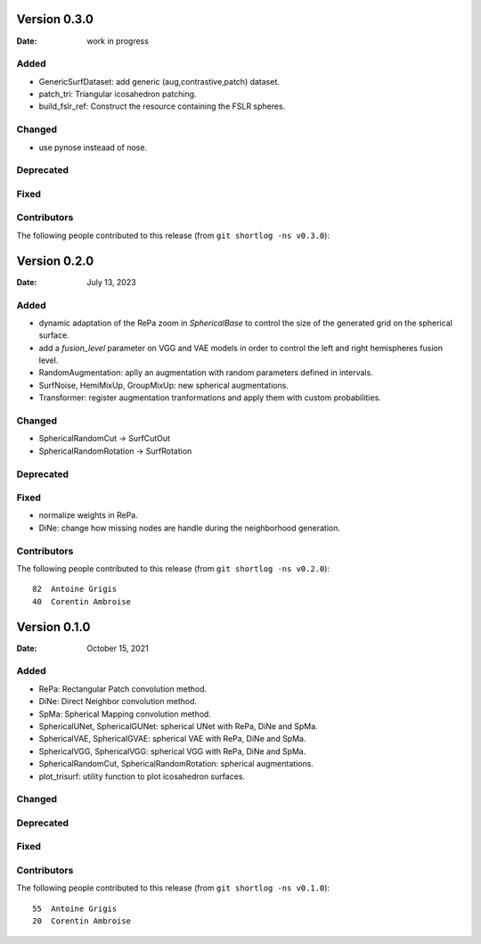 .. -*- mode: rst -*-


Version 0.3.0
=============

:Date: work in progress

Added
-----

* GenericSurfDataset: add generic (aug,contrastive,patch) dataset.
* patch_tri: Triangular icosahedron patching.
* build_fslr_ref: Construct the resource containing the FSLR spheres.

Changed
-------

* use pynose insteaad of nose.

Deprecated
----------

Fixed
-----

Contributors
------------

The following people contributed to this release (from ``git shortlog -ns v0.3.0``)::



Version 0.2.0
=============

:Date: July 13, 2023

Added
-----

* dynamic adaptation of the RePa zoom in `SphericalBase` to control the size
  of the generated grid on the spherical surface.
* add a `fusion_level` parameter on VGG and VAE models in order to control
  the left and right hemispheres fusion level.
* RandomAugmentation: aplly an augmentation with random parameters defined in
  intervals.
* SurfNoise, HemiMixUp, GroupMixUp: new spherical augmentations.
* Transformer: register augmentation tranformations and apply them with custom
  probabilities.

Changed
-------

* SphericalRandomCut -> SurfCutOut
* SphericalRandomRotation -> SurfRotation

Deprecated
----------

Fixed
-----

* normalize weights in RePa.
* DiNe: change how missing nodes are handle during the neighborhood generation.

Contributors
------------

The following people contributed to this release (from ``git shortlog -ns v0.2.0``)::

   82  Antoine Grigis
   40  Corentin Ambroise



Version 0.1.0
=============

:Date: October 15, 2021

Added
-----

* RePa: Rectangular Patch convolution method.
* DiNe: Direct Neighbor convolution method.
* SpMa: Spherical Mapping convolution method.
* SphericalUNet, SphericalGUNet: spherical UNet with RePa, DiNe and SpMa.
* SphericalVAE, SphericalGVAE: spherical VAE with RePa, DiNe and SpMa.
* SphericalVGG, SphericalVGG: spherical VGG with RePa, DiNe and SpMa.
* SphericalRandomCut, SphericalRandomRotation: spherical augmentations.
* plot_trisurf: utility function to plot icosahedron surfaces.

Changed
-------

Deprecated
----------

Fixed
-----

Contributors
------------

The following people contributed to this release (from ``git shortlog -ns v0.1.0``)::

   55  Antoine Grigis
   20  Corentin Ambroise
